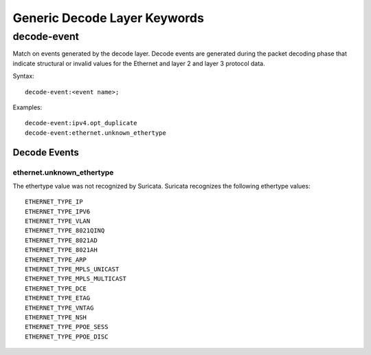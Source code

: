Generic Decode Layer Keywords
=============================

decode-event
------------

Match on events generated by the decode layer. Decode events are generated during
the packet decoding phase that indicate structural or invalid values for the
Ethernet and layer 2 and layer 3 protocol data.

Syntax::

  decode-event:<event name>;

Examples::

    decode-event:ipv4.opt_duplicate
    decode-event:ethernet.unknown_ethertype

Decode Events
~~~~~~~~~~~~~

ethernet.unknown_ethertype
^^^^^^^^^^^^^^^^^^^^^^^^^^

The ethertype value was not recognized by Suricata. Suricata recognizes
the following ethertype values::

 ETHERNET_TYPE_IP
 ETHERNET_TYPE_IPV6
 ETHERNET_TYPE_VLAN
 ETHERNET_TYPE_8021QINQ
 ETHERNET_TYPE_8021AD
 ETHERNET_TYPE_8021AH
 ETHERNET_TYPE_ARP
 ETHERNET_TYPE_MPLS_UNICAST
 ETHERNET_TYPE_MPLS_MULTICAST
 ETHERNET_TYPE_DCE
 ETHERNET_TYPE_ETAG
 ETHERNET_TYPE_VNTAG
 ETHERNET_TYPE_NSH
 ETHERNET_TYPE_PPOE_SESS
 ETHERNET_TYPE_PPOE_DISC
